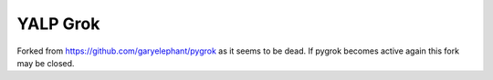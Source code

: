 YALP Grok
=========

Forked from https://github.com/garyelephant/pygrok as it seems to be dead. If
pygrok becomes active again this fork may be closed.
